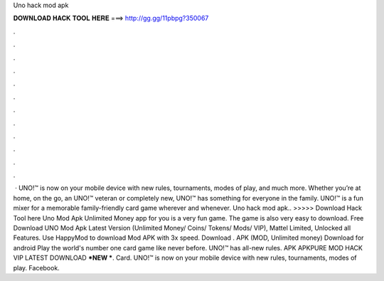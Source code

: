 Uno hack mod apk

𝐃𝐎𝐖𝐍𝐋𝐎𝐀𝐃 𝐇𝐀𝐂𝐊 𝐓𝐎𝐎𝐋 𝐇𝐄𝐑𝐄 ===> http://gg.gg/11pbpg?350067

.

.

.

.

.

.

.

.

.

.

.

.

 · UNO!™ is now on your mobile device with new rules, tournaments, modes of play, and much more. Whether you’re at home, on the go, an UNO!™ veteran or completely new, UNO!™ has something for everyone in the family. UNO!™ is a fun mixer for a memorable family-friendly card game wherever and whenever. Uno hack mod apk.. >>>>> Download Hack Tool here Uno Mod Apk Unlimited Money app for you is a very fun game. The game is also very easy to download. Free Download UNO Mod Apk Latest Version (Unlimited Money/ Coins/ Tokens/ Mods/ VIP), Mattel Limited, Unlocked all Features. Use HappyMod to download Mod APK with 3x speed. Download . APK (MOD, Unlimited money) Download for android Play the world's number one card game like never before. UNO!™ has all-new rules. APK APKPURE MOD HACK VIP LATEST DOWNLOAD ***NEW ***. Card. UNO!™ is now on your mobile device with new rules, tournaments, modes of play. Facebook.